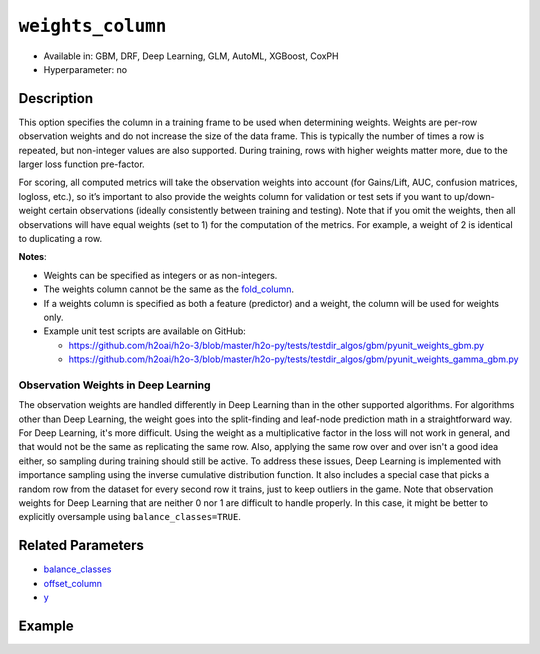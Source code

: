 ``weights_column``
------------------

- Available in: GBM, DRF, Deep Learning, GLM, AutoML, XGBoost, CoxPH
- Hyperparameter: no

Description
~~~~~~~~~~~

This option specifies the column in a training frame to be used when determining weights. Weights are per-row observation weights and do not increase the size of the data frame. This is typically the number of times a row is repeated, but non-integer values are also supported. During training, rows with higher weights matter more, due to the larger loss function pre-factor.

For scoring, all computed metrics will take the observation weights into account (for Gains/Lift, AUC, confusion matrices, logloss, etc.), so it’s important to also provide the weights column for validation or test sets if you want to up/down-weight certain observations (ideally consistently between training and testing). Note that if you omit the weights, then all observations will have equal weights (set to 1) for the computation of the metrics. For example, a weight of 2 is identical to duplicating a row. 

**Notes**: 

- Weights can be specified as integers or as non-integers.
- The weights column cannot be the same as the `fold_column <fold_column.html>`__. 
- If a weights column is specified as both a feature (predictor) and a weight, the column will be used for weights only.
- Example unit test scripts are available on GitHub:

  - https://github.com/h2oai/h2o-3/blob/master/h2o-py/tests/testdir_algos/gbm/pyunit_weights_gbm.py
  - https://github.com/h2oai/h2o-3/blob/master/h2o-py/tests/testdir_algos/gbm/pyunit_weights_gamma_gbm.py

Observation Weights in Deep Learning
''''''''''''''''''''''''''''''''''''

The observation weights are handled differently in Deep Learning than in the other supported algorithms. For algorithms other than Deep Learning, the weight goes into the split-finding and leaf-node prediction math in a straightforward way. For Deep Learning, it's more difficult. Using the weight as a multiplicative factor in the loss will not work in general, and that would not be the same as replicating the same row. Also, applying the same row over and over isn't a good idea either, so sampling during training should still be active. To address these issues, Deep Learning is implemented with importance sampling using the inverse cumulative distribution function. It also includes a special case that picks a random row from the dataset for every second row it trains, just to keep outliers in the game. Note that observation weights for Deep Learning that are neither 0 nor 1 are difficult to handle properly. In this case, it might be better to explicitly oversample using ``balance_classes=TRUE``.


Related Parameters
~~~~~~~~~~~~~~~~~~

- `balance_classes <balance_classes.html>`__
- `offset_column <offset_column.html>`__
- `y <y.html>`__


Example
~~~~~~~

.. tabs::
   .. code-tab:: r R

		library(h2o)
		h2o.init()

		# import the cars dataset: 
		# this dataset is used to classify whether or not a car is economical based on 
		# the car's displacement, power, weight, and acceleration, and the year it was made 
		cars <- h2o.importFile("https://s3.amazonaws.com/h2o-public-test-data/smalldata/junit/cars_20mpg.csv")

		# convert response column to a factor
		cars["economy_20mpg"] <- as.factor(cars["economy_20mpg"])

		# set the predictor names and the response column name
		predictors <- c("displacement","power","acceleration","year")
		response <- "economy_20mpg"

		# create a new column that specifies the weights
		# or use a column that already exists in the dataframe
		# Note: do not use the fold_column
		# in this case we will use the "weight" column that already exists in the dataframe
		# this column contains the integers 1 or 2 in each row

		# split into train and validation sets
		cars.split <- h2o.splitFrame(data = cars,ratios = 0.8, seed = 1234)
		train <- cars.split[[1]]
		valid <- cars.split[[2]]

		# try using the `weights_column` parameter:
		# train your model, where you specify the weights_column
		cars_gbm <- h2o.gbm(x = predictors, y = response, training_frame = train,
		                    validation_frame = valid, weights_column = "weight", seed = 1234)

		# print the auc for the validation data
		print(h2o.auc(cars_gbm, valid = TRUE))

   .. code-tab:: python

		import h2o
		from h2o.estimators.gbm import H2OGradientBoostingEstimator
		h2o.init()
		h2o.cluster().show_status()

		# import the cars dataset:
		# this dataset is used to classify whether or not a car is economical based on
		# the car's displacement, power, weight, and acceleration, and the year it was made
		cars = h2o.import_file("https://s3.amazonaws.com/h2o-public-test-data/smalldata/junit/cars_20mpg.csv")

		# convert response column to a factor
		cars["economy_20mpg"] = cars["economy_20mpg"].asfactor()

		# set the predictor names and the response column name
		predictors = ["displacement","power","acceleration","year"]
		response = "economy_20mpg"

		# create a new column that specifies the weights
		# or use a column that already exists in the dataframe
		# Note: do not use the fold_column
		# in this case we will use the "weight" column that already exists in the dataframe
		# this column contains the integers 1 or 2 in each row

		# split into train and validation sets
		train, valid = cars.split_frame(ratios = [.8], seed = 1234)

		# try using the `weights_column` parameter:
		# first initialize your estimator
		cars_gbm = H2OGradientBoostingEstimator(seed = 1234)

		# then train your model, where you specify the weights_column
		cars_gbm.train(x = predictors, y = response, training_frame = train,
		               validation_frame = valid, weights_column = "weight")

		# print the auc for the validation data
		cars_gbm.auc(valid=True)
